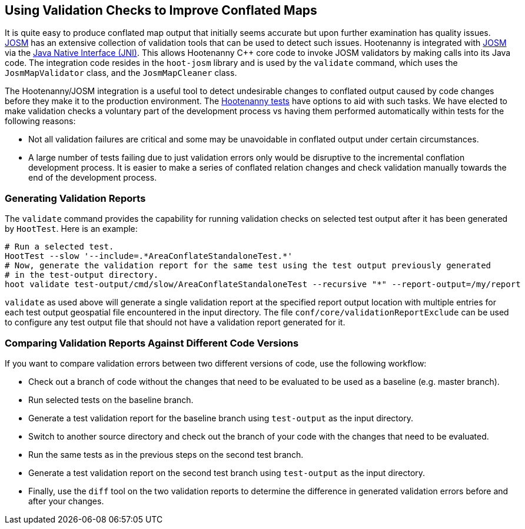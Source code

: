 
== Using Validation Checks to Improve Conflated Maps

It is quite easy to produce conflated map output that initially seems accurate but upon further 
examination has quality issues. https://josm.openstreetmap.de/[JOSM] has an extensive collection of 
validation tools that can be used to detect such issues. Hootenanny is integrated with 
https://josm.openstreetmap.de/[JOSM] via the 
https://en.wikipedia.org/wiki/Java_Native_Interface[Java Native Interface (JNI)]. This allows 
Hootenanny C++ core code to invoke JOSM validators by making calls into its Java code. The 
integration code resides in the `hoot-josm` library and is used by the `validate` command, which 
uses the `JosmMapValidator` class, and the `JosmMapCleaner` class.

The Hootenanny/JOSM integration is a useful tool to detect undesirable changes to conflated output 
caused by code changes before they make it to the production environment. The 
https://github.com/ngageoint/hootenanny/blob/master/docs/developer/HootenannyTests.asciidoc[Hootenanny tests] 
have options to aid with such tasks. We have elected to make validation checks a voluntary part of
the development process vs having them performed automatically within tests for the following 
reasons:

* Not all validation failures are critical and some may be unavoidable in conflated output under 
certain circumstances.
* A large number of tests failing due to just validation errors only would be disruptive to the 
incremental conflation development process. It is easier to make a series of conflated relation 
changes and check validation manually towards the end of the development process.

=== Generating Validation Reports

The `validate` command provides the capability for running validation checks on selected test output 
after it has been generated by `HootTest`. Here is an example:
-----
# Run a selected test.
HootTest --slow '--include=.*AreaConflateStandaloneTest.*'
# Now, generate the validation report for the same test using the test output previously generated 
# in the test-output directory.
hoot validate test-output/cmd/slow/AreaConflateStandaloneTest --recursive "*" --report-output=/my/report
-----

`validate` as used above will generate a single validation report at the specified report output 
location with multiple entries for each test output geospatial file encountered in the input 
directory. The file `conf/core/validationReportExclude` can be used to configure any test output 
file that should not have a validation report generated for it.

=== Comparing Validation Reports Against Different Code Versions

If you want to compare validation errors between two different versions of code, use the following
workflow:

* Check out a branch of code without the changes that need to be evaluated to be used as a baseline 
(e.g. master branch). 
* Run selected tests on the baseline branch.
* Generate a test validation report for the baseline branch using `test-output` as the input 
directory.
* Switch to another source directory and check out the branch of your code with the changes that 
need to be evaluated.
* Run the same tests as in the previous steps on the second test branch.
* Generate a test validation report on the second test branch using `test-output` as the input 
directory.
* Finally, use the `diff` tool on the two validation reports to determine the difference in 
generated validation errors before and after your changes.

